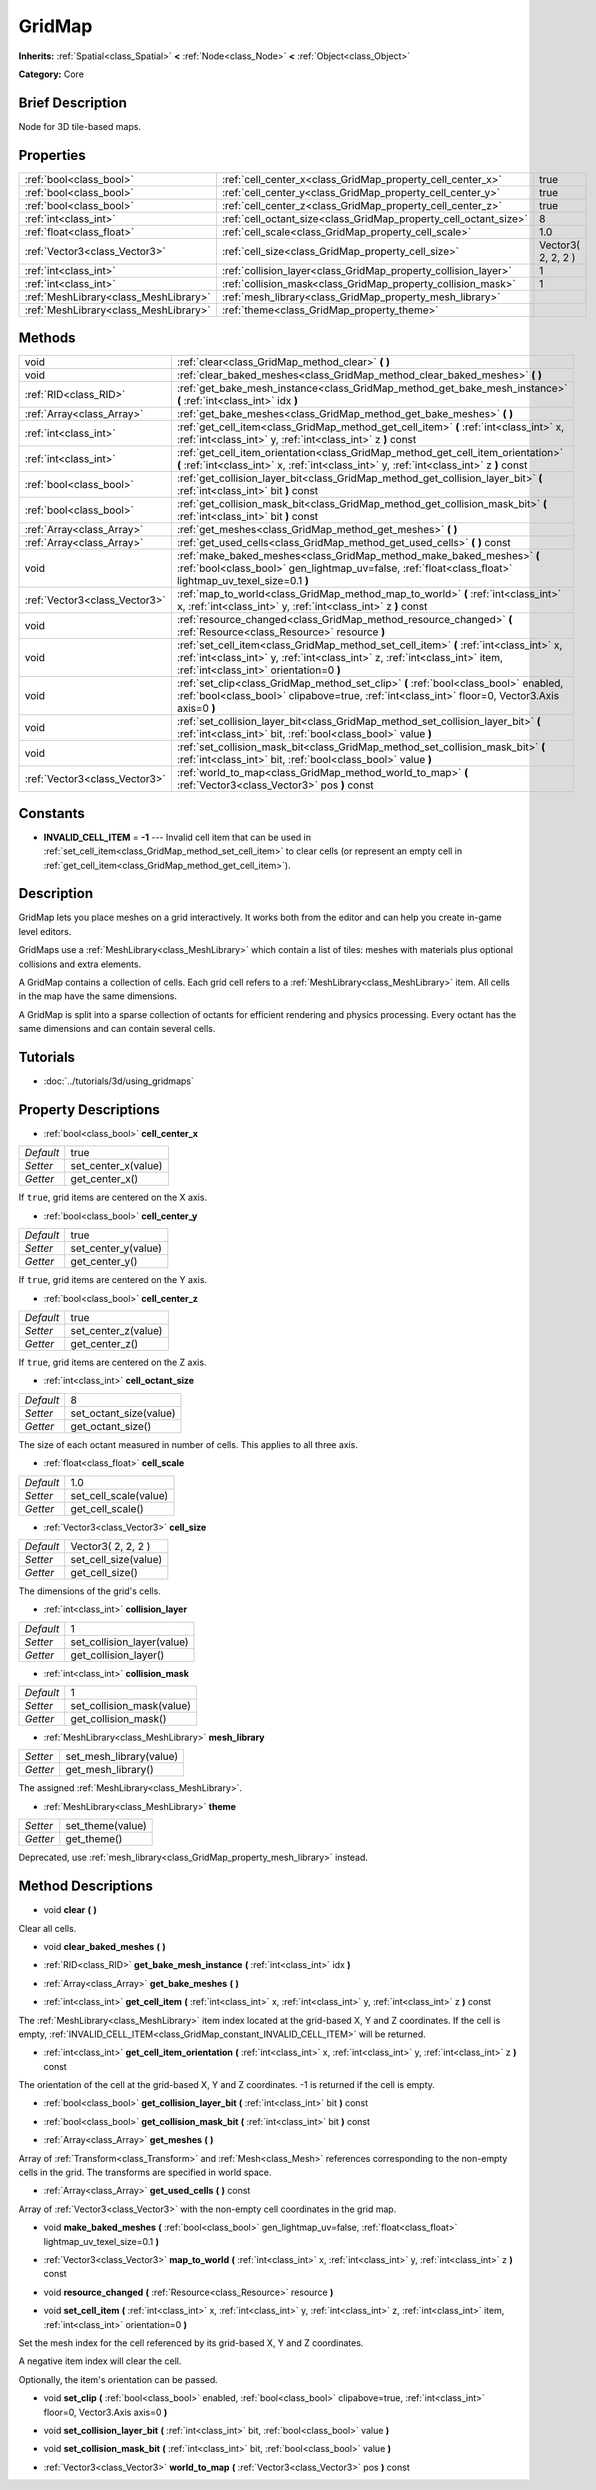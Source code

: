 .. Generated automatically by doc/tools/makerst.py in Godot's source tree.
.. DO NOT EDIT THIS FILE, but the GridMap.xml source instead.
.. The source is found in doc/classes or modules/<name>/doc_classes.

.. _class_GridMap:

GridMap
=======

**Inherits:** :ref:`Spatial<class_Spatial>` **<** :ref:`Node<class_Node>` **<** :ref:`Object<class_Object>`

**Category:** Core

Brief Description
-----------------

Node for 3D tile-based maps.

Properties
----------

+---------------------------------------+------------------------------------------------------------------+--------------------+
| :ref:`bool<class_bool>`               | :ref:`cell_center_x<class_GridMap_property_cell_center_x>`       | true               |
+---------------------------------------+------------------------------------------------------------------+--------------------+
| :ref:`bool<class_bool>`               | :ref:`cell_center_y<class_GridMap_property_cell_center_y>`       | true               |
+---------------------------------------+------------------------------------------------------------------+--------------------+
| :ref:`bool<class_bool>`               | :ref:`cell_center_z<class_GridMap_property_cell_center_z>`       | true               |
+---------------------------------------+------------------------------------------------------------------+--------------------+
| :ref:`int<class_int>`                 | :ref:`cell_octant_size<class_GridMap_property_cell_octant_size>` | 8                  |
+---------------------------------------+------------------------------------------------------------------+--------------------+
| :ref:`float<class_float>`             | :ref:`cell_scale<class_GridMap_property_cell_scale>`             | 1.0                |
+---------------------------------------+------------------------------------------------------------------+--------------------+
| :ref:`Vector3<class_Vector3>`         | :ref:`cell_size<class_GridMap_property_cell_size>`               | Vector3( 2, 2, 2 ) |
+---------------------------------------+------------------------------------------------------------------+--------------------+
| :ref:`int<class_int>`                 | :ref:`collision_layer<class_GridMap_property_collision_layer>`   | 1                  |
+---------------------------------------+------------------------------------------------------------------+--------------------+
| :ref:`int<class_int>`                 | :ref:`collision_mask<class_GridMap_property_collision_mask>`     | 1                  |
+---------------------------------------+------------------------------------------------------------------+--------------------+
| :ref:`MeshLibrary<class_MeshLibrary>` | :ref:`mesh_library<class_GridMap_property_mesh_library>`         |                    |
+---------------------------------------+------------------------------------------------------------------+--------------------+
| :ref:`MeshLibrary<class_MeshLibrary>` | :ref:`theme<class_GridMap_property_theme>`                       |                    |
+---------------------------------------+------------------------------------------------------------------+--------------------+

Methods
-------

+-------------------------------+-----------------------------------------------------------------------------------------------------------------------------------------------------------------------------------------------------------------+
| void                          | :ref:`clear<class_GridMap_method_clear>` **(** **)**                                                                                                                                                            |
+-------------------------------+-----------------------------------------------------------------------------------------------------------------------------------------------------------------------------------------------------------------+
| void                          | :ref:`clear_baked_meshes<class_GridMap_method_clear_baked_meshes>` **(** **)**                                                                                                                                  |
+-------------------------------+-----------------------------------------------------------------------------------------------------------------------------------------------------------------------------------------------------------------+
| :ref:`RID<class_RID>`         | :ref:`get_bake_mesh_instance<class_GridMap_method_get_bake_mesh_instance>` **(** :ref:`int<class_int>` idx **)**                                                                                                |
+-------------------------------+-----------------------------------------------------------------------------------------------------------------------------------------------------------------------------------------------------------------+
| :ref:`Array<class_Array>`     | :ref:`get_bake_meshes<class_GridMap_method_get_bake_meshes>` **(** **)**                                                                                                                                        |
+-------------------------------+-----------------------------------------------------------------------------------------------------------------------------------------------------------------------------------------------------------------+
| :ref:`int<class_int>`         | :ref:`get_cell_item<class_GridMap_method_get_cell_item>` **(** :ref:`int<class_int>` x, :ref:`int<class_int>` y, :ref:`int<class_int>` z **)** const                                                            |
+-------------------------------+-----------------------------------------------------------------------------------------------------------------------------------------------------------------------------------------------------------------+
| :ref:`int<class_int>`         | :ref:`get_cell_item_orientation<class_GridMap_method_get_cell_item_orientation>` **(** :ref:`int<class_int>` x, :ref:`int<class_int>` y, :ref:`int<class_int>` z **)** const                                    |
+-------------------------------+-----------------------------------------------------------------------------------------------------------------------------------------------------------------------------------------------------------------+
| :ref:`bool<class_bool>`       | :ref:`get_collision_layer_bit<class_GridMap_method_get_collision_layer_bit>` **(** :ref:`int<class_int>` bit **)** const                                                                                        |
+-------------------------------+-----------------------------------------------------------------------------------------------------------------------------------------------------------------------------------------------------------------+
| :ref:`bool<class_bool>`       | :ref:`get_collision_mask_bit<class_GridMap_method_get_collision_mask_bit>` **(** :ref:`int<class_int>` bit **)** const                                                                                          |
+-------------------------------+-----------------------------------------------------------------------------------------------------------------------------------------------------------------------------------------------------------------+
| :ref:`Array<class_Array>`     | :ref:`get_meshes<class_GridMap_method_get_meshes>` **(** **)**                                                                                                                                                  |
+-------------------------------+-----------------------------------------------------------------------------------------------------------------------------------------------------------------------------------------------------------------+
| :ref:`Array<class_Array>`     | :ref:`get_used_cells<class_GridMap_method_get_used_cells>` **(** **)** const                                                                                                                                    |
+-------------------------------+-----------------------------------------------------------------------------------------------------------------------------------------------------------------------------------------------------------------+
| void                          | :ref:`make_baked_meshes<class_GridMap_method_make_baked_meshes>` **(** :ref:`bool<class_bool>` gen_lightmap_uv=false, :ref:`float<class_float>` lightmap_uv_texel_size=0.1 **)**                                |
+-------------------------------+-----------------------------------------------------------------------------------------------------------------------------------------------------------------------------------------------------------------+
| :ref:`Vector3<class_Vector3>` | :ref:`map_to_world<class_GridMap_method_map_to_world>` **(** :ref:`int<class_int>` x, :ref:`int<class_int>` y, :ref:`int<class_int>` z **)** const                                                              |
+-------------------------------+-----------------------------------------------------------------------------------------------------------------------------------------------------------------------------------------------------------------+
| void                          | :ref:`resource_changed<class_GridMap_method_resource_changed>` **(** :ref:`Resource<class_Resource>` resource **)**                                                                                             |
+-------------------------------+-----------------------------------------------------------------------------------------------------------------------------------------------------------------------------------------------------------------+
| void                          | :ref:`set_cell_item<class_GridMap_method_set_cell_item>` **(** :ref:`int<class_int>` x, :ref:`int<class_int>` y, :ref:`int<class_int>` z, :ref:`int<class_int>` item, :ref:`int<class_int>` orientation=0 **)** |
+-------------------------------+-----------------------------------------------------------------------------------------------------------------------------------------------------------------------------------------------------------------+
| void                          | :ref:`set_clip<class_GridMap_method_set_clip>` **(** :ref:`bool<class_bool>` enabled, :ref:`bool<class_bool>` clipabove=true, :ref:`int<class_int>` floor=0, Vector3.Axis axis=0 **)**                          |
+-------------------------------+-----------------------------------------------------------------------------------------------------------------------------------------------------------------------------------------------------------------+
| void                          | :ref:`set_collision_layer_bit<class_GridMap_method_set_collision_layer_bit>` **(** :ref:`int<class_int>` bit, :ref:`bool<class_bool>` value **)**                                                               |
+-------------------------------+-----------------------------------------------------------------------------------------------------------------------------------------------------------------------------------------------------------------+
| void                          | :ref:`set_collision_mask_bit<class_GridMap_method_set_collision_mask_bit>` **(** :ref:`int<class_int>` bit, :ref:`bool<class_bool>` value **)**                                                                 |
+-------------------------------+-----------------------------------------------------------------------------------------------------------------------------------------------------------------------------------------------------------------+
| :ref:`Vector3<class_Vector3>` | :ref:`world_to_map<class_GridMap_method_world_to_map>` **(** :ref:`Vector3<class_Vector3>` pos **)** const                                                                                                      |
+-------------------------------+-----------------------------------------------------------------------------------------------------------------------------------------------------------------------------------------------------------------+

Constants
---------

.. _class_GridMap_constant_INVALID_CELL_ITEM:

- **INVALID_CELL_ITEM** = **-1** --- Invalid cell item that can be used in :ref:`set_cell_item<class_GridMap_method_set_cell_item>` to clear cells (or represent an empty cell in :ref:`get_cell_item<class_GridMap_method_get_cell_item>`).

Description
-----------

GridMap lets you place meshes on a grid interactively. It works both from the editor and can help you create in-game level editors.

GridMaps use a :ref:`MeshLibrary<class_MeshLibrary>` which contain a list of tiles: meshes with materials plus optional collisions and extra elements.

A GridMap contains a collection of cells. Each grid cell refers to a :ref:`MeshLibrary<class_MeshLibrary>` item. All cells in the map have the same dimensions.

A GridMap is split into a sparse collection of octants for efficient rendering and physics processing. Every octant has the same dimensions and can contain several cells.

Tutorials
---------

- :doc:`../tutorials/3d/using_gridmaps`

Property Descriptions
---------------------

.. _class_GridMap_property_cell_center_x:

- :ref:`bool<class_bool>` **cell_center_x**

+-----------+---------------------+
| *Default* | true                |
+-----------+---------------------+
| *Setter*  | set_center_x(value) |
+-----------+---------------------+
| *Getter*  | get_center_x()      |
+-----------+---------------------+

If ``true``, grid items are centered on the X axis.

.. _class_GridMap_property_cell_center_y:

- :ref:`bool<class_bool>` **cell_center_y**

+-----------+---------------------+
| *Default* | true                |
+-----------+---------------------+
| *Setter*  | set_center_y(value) |
+-----------+---------------------+
| *Getter*  | get_center_y()      |
+-----------+---------------------+

If ``true``, grid items are centered on the Y axis.

.. _class_GridMap_property_cell_center_z:

- :ref:`bool<class_bool>` **cell_center_z**

+-----------+---------------------+
| *Default* | true                |
+-----------+---------------------+
| *Setter*  | set_center_z(value) |
+-----------+---------------------+
| *Getter*  | get_center_z()      |
+-----------+---------------------+

If ``true``, grid items are centered on the Z axis.

.. _class_GridMap_property_cell_octant_size:

- :ref:`int<class_int>` **cell_octant_size**

+-----------+------------------------+
| *Default* | 8                      |
+-----------+------------------------+
| *Setter*  | set_octant_size(value) |
+-----------+------------------------+
| *Getter*  | get_octant_size()      |
+-----------+------------------------+

The size of each octant measured in number of cells. This applies to all three axis.

.. _class_GridMap_property_cell_scale:

- :ref:`float<class_float>` **cell_scale**

+-----------+-----------------------+
| *Default* | 1.0                   |
+-----------+-----------------------+
| *Setter*  | set_cell_scale(value) |
+-----------+-----------------------+
| *Getter*  | get_cell_scale()      |
+-----------+-----------------------+

.. _class_GridMap_property_cell_size:

- :ref:`Vector3<class_Vector3>` **cell_size**

+-----------+----------------------+
| *Default* | Vector3( 2, 2, 2 )   |
+-----------+----------------------+
| *Setter*  | set_cell_size(value) |
+-----------+----------------------+
| *Getter*  | get_cell_size()      |
+-----------+----------------------+

The dimensions of the grid's cells.

.. _class_GridMap_property_collision_layer:

- :ref:`int<class_int>` **collision_layer**

+-----------+----------------------------+
| *Default* | 1                          |
+-----------+----------------------------+
| *Setter*  | set_collision_layer(value) |
+-----------+----------------------------+
| *Getter*  | get_collision_layer()      |
+-----------+----------------------------+

.. _class_GridMap_property_collision_mask:

- :ref:`int<class_int>` **collision_mask**

+-----------+---------------------------+
| *Default* | 1                         |
+-----------+---------------------------+
| *Setter*  | set_collision_mask(value) |
+-----------+---------------------------+
| *Getter*  | get_collision_mask()      |
+-----------+---------------------------+

.. _class_GridMap_property_mesh_library:

- :ref:`MeshLibrary<class_MeshLibrary>` **mesh_library**

+----------+-------------------------+
| *Setter* | set_mesh_library(value) |
+----------+-------------------------+
| *Getter* | get_mesh_library()      |
+----------+-------------------------+

The assigned :ref:`MeshLibrary<class_MeshLibrary>`.

.. _class_GridMap_property_theme:

- :ref:`MeshLibrary<class_MeshLibrary>` **theme**

+----------+------------------+
| *Setter* | set_theme(value) |
+----------+------------------+
| *Getter* | get_theme()      |
+----------+------------------+

Deprecated, use :ref:`mesh_library<class_GridMap_property_mesh_library>` instead.

Method Descriptions
-------------------

.. _class_GridMap_method_clear:

- void **clear** **(** **)**

Clear all cells.

.. _class_GridMap_method_clear_baked_meshes:

- void **clear_baked_meshes** **(** **)**

.. _class_GridMap_method_get_bake_mesh_instance:

- :ref:`RID<class_RID>` **get_bake_mesh_instance** **(** :ref:`int<class_int>` idx **)**

.. _class_GridMap_method_get_bake_meshes:

- :ref:`Array<class_Array>` **get_bake_meshes** **(** **)**

.. _class_GridMap_method_get_cell_item:

- :ref:`int<class_int>` **get_cell_item** **(** :ref:`int<class_int>` x, :ref:`int<class_int>` y, :ref:`int<class_int>` z **)** const

The :ref:`MeshLibrary<class_MeshLibrary>` item index located at the grid-based X, Y and Z coordinates. If the cell is empty, :ref:`INVALID_CELL_ITEM<class_GridMap_constant_INVALID_CELL_ITEM>` will be returned.

.. _class_GridMap_method_get_cell_item_orientation:

- :ref:`int<class_int>` **get_cell_item_orientation** **(** :ref:`int<class_int>` x, :ref:`int<class_int>` y, :ref:`int<class_int>` z **)** const

The orientation of the cell at the grid-based X, Y and Z coordinates. -1 is returned if the cell is empty.

.. _class_GridMap_method_get_collision_layer_bit:

- :ref:`bool<class_bool>` **get_collision_layer_bit** **(** :ref:`int<class_int>` bit **)** const

.. _class_GridMap_method_get_collision_mask_bit:

- :ref:`bool<class_bool>` **get_collision_mask_bit** **(** :ref:`int<class_int>` bit **)** const

.. _class_GridMap_method_get_meshes:

- :ref:`Array<class_Array>` **get_meshes** **(** **)**

Array of :ref:`Transform<class_Transform>` and :ref:`Mesh<class_Mesh>` references corresponding to the non-empty cells in the grid. The transforms are specified in world space.

.. _class_GridMap_method_get_used_cells:

- :ref:`Array<class_Array>` **get_used_cells** **(** **)** const

Array of :ref:`Vector3<class_Vector3>` with the non-empty cell coordinates in the grid map.

.. _class_GridMap_method_make_baked_meshes:

- void **make_baked_meshes** **(** :ref:`bool<class_bool>` gen_lightmap_uv=false, :ref:`float<class_float>` lightmap_uv_texel_size=0.1 **)**

.. _class_GridMap_method_map_to_world:

- :ref:`Vector3<class_Vector3>` **map_to_world** **(** :ref:`int<class_int>` x, :ref:`int<class_int>` y, :ref:`int<class_int>` z **)** const

.. _class_GridMap_method_resource_changed:

- void **resource_changed** **(** :ref:`Resource<class_Resource>` resource **)**

.. _class_GridMap_method_set_cell_item:

- void **set_cell_item** **(** :ref:`int<class_int>` x, :ref:`int<class_int>` y, :ref:`int<class_int>` z, :ref:`int<class_int>` item, :ref:`int<class_int>` orientation=0 **)**

Set the mesh index for the cell referenced by its grid-based X, Y and Z coordinates.

A negative item index will clear the cell.

Optionally, the item's orientation can be passed.

.. _class_GridMap_method_set_clip:

- void **set_clip** **(** :ref:`bool<class_bool>` enabled, :ref:`bool<class_bool>` clipabove=true, :ref:`int<class_int>` floor=0, Vector3.Axis axis=0 **)**

.. _class_GridMap_method_set_collision_layer_bit:

- void **set_collision_layer_bit** **(** :ref:`int<class_int>` bit, :ref:`bool<class_bool>` value **)**

.. _class_GridMap_method_set_collision_mask_bit:

- void **set_collision_mask_bit** **(** :ref:`int<class_int>` bit, :ref:`bool<class_bool>` value **)**

.. _class_GridMap_method_world_to_map:

- :ref:`Vector3<class_Vector3>` **world_to_map** **(** :ref:`Vector3<class_Vector3>` pos **)** const

